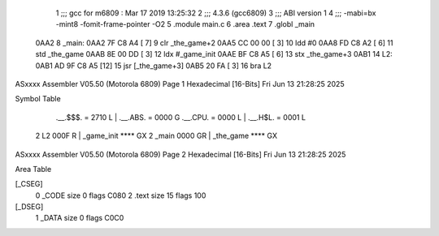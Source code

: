                               1 ;;; gcc for m6809 : Mar 17 2019 13:25:32
                              2 ;;; 4.3.6 (gcc6809)
                              3 ;;; ABI version 1
                              4 ;;; -mabi=bx -mint8 -fomit-frame-pointer -O2
                              5 	.module	main.c
                              6 	.area	.text
                              7 	.globl	_main
   0AA2                       8 _main:
   0AA2 7F C8 A4      [ 7]    9 	clr	_the_game+2
   0AA5 CC 00 00      [ 3]   10 	ldd	#0
   0AA8 FD C8 A2      [ 6]   11 	std	_the_game
   0AAB 8E 00 DD      [ 3]   12 	ldx	#_game_init
   0AAE BF C8 A5      [ 6]   13 	stx	_the_game+3
   0AB1                      14 L2:
   0AB1 AD 9F C8 A5   [12]   15 	jsr	[_the_game+3]
   0AB5 20 FA         [ 3]   16 	bra	L2
ASxxxx Assembler V05.50  (Motorola 6809)                                Page 1
Hexadecimal [16-Bits]                                 Fri Jun 13 21:28:25 2025

Symbol Table

    .__.$$$.       =   2710 L   |     .__.ABS.       =   0000 G
    .__.CPU.       =   0000 L   |     .__.H$L.       =   0001 L
  2 L2                 000F R   |     _game_init         **** GX
  2 _main              0000 GR  |     _the_game          **** GX

ASxxxx Assembler V05.50  (Motorola 6809)                                Page 2
Hexadecimal [16-Bits]                                 Fri Jun 13 21:28:25 2025

Area Table

[_CSEG]
   0 _CODE            size    0   flags C080
   2 .text            size   15   flags  100
[_DSEG]
   1 _DATA            size    0   flags C0C0

